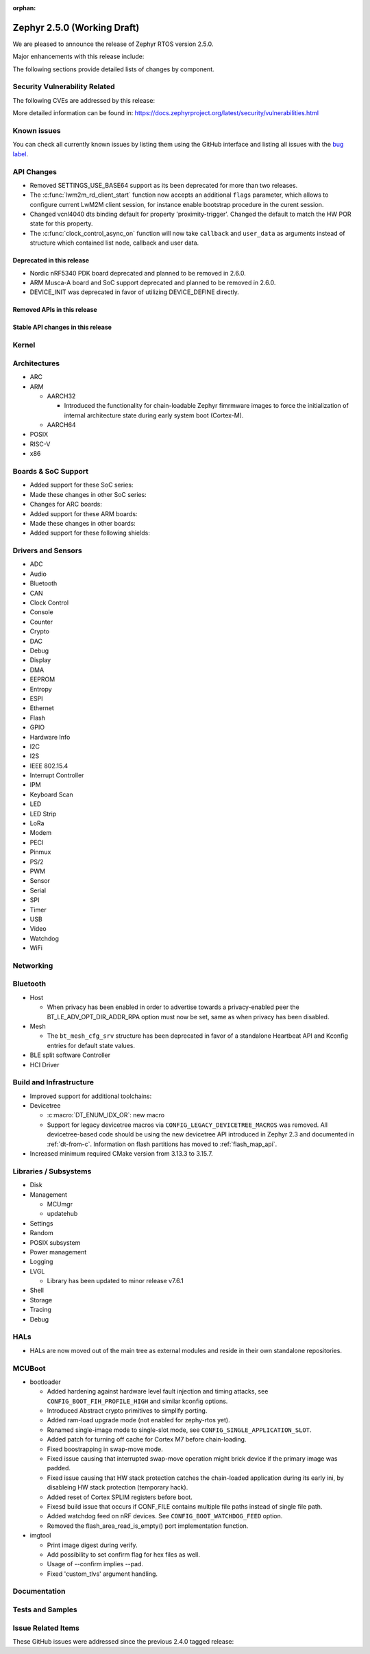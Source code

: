 :orphan:

.. _zephyr_2.5:

Zephyr 2.5.0 (Working Draft)
############################

We are pleased to announce the release of Zephyr RTOS version 2.5.0.

Major enhancements with this release include:

The following sections provide detailed lists of changes by component.

Security Vulnerability Related
******************************

The following CVEs are addressed by this release:

More detailed information can be found in:
https://docs.zephyrproject.org/latest/security/vulnerabilities.html

Known issues
************

You can check all currently known issues by listing them using the GitHub
interface and listing all issues with the `bug label
<https://github.com/zephyrproject-rtos/zephyr/issues?q=is%3Aissue+is%3Aopen+label%3Abug>`_.

API Changes
***********

* Removed SETTINGS_USE_BASE64 support as its been deprecated for more than
  two releases.

* The :c:func:`lwm2m_rd_client_start` function now accepts an additional
  ``flags`` parameter, which allows to configure current LwM2M client session,
  for instance enable bootstrap procedure in the curent session.

* Changed vcnl4040 dts binding default for property 'proximity-trigger'.
  Changed the default to match the HW POR state for this property.

* The :c:func:`clock_control_async_on` function will now take ``callback`` and
  ``user_data`` as arguments instead of structure which contained list node,
  callback and user data.

Deprecated in this release
==========================

* Nordic nRF5340 PDK board deprecated and planned to be removed in 2.6.0.
* ARM Musca-A board and SoC support deprecated and planned to be removed in 2.6.0.

* DEVICE_INIT was deprecated in favor of utilizing DEVICE_DEFINE directly.

Removed APIs in this release
============================

Stable API changes in this release
==================================

Kernel
******

Architectures
*************

* ARC

* ARM

  * AARCH32

    * Introduced the functionality for chain-loadable Zephyr
      fimrmware images to force the initialization of internal
      architecture state during early system boot (Cortex-M).

  * AARCH64

* POSIX

* RISC-V

* x86

Boards & SoC Support
********************

* Added support for these SoC series:

* Made these changes in other SoC series:

* Changes for ARC boards:

* Added support for these ARM boards:

* Made these changes in other boards:

* Added support for these following shields:

Drivers and Sensors
*******************

* ADC

* Audio

* Bluetooth

* CAN

* Clock Control

* Console

* Counter

* Crypto

* DAC

* Debug

* Display

* DMA

* EEPROM

* Entropy

* ESPI

* Ethernet

* Flash

* GPIO

* Hardware Info

* I2C

* I2S

* IEEE 802.15.4

* Interrupt Controller

* IPM

* Keyboard Scan

* LED

* LED Strip

* LoRa

* Modem

* PECI

* Pinmux

* PS/2

* PWM

* Sensor

* Serial

* SPI

* Timer

* USB

* Video

* Watchdog

* WiFi

Networking
**********

Bluetooth
*********

* Host

  * When privacy has been enabled in order to advertise towards a
    privacy-enabled peer the BT_LE_ADV_OPT_DIR_ADDR_RPA option must now
    be set, same as when privacy has been disabled.

* Mesh

  * The ``bt_mesh_cfg_srv`` structure has been deprecated in favor of a
    standalone Heartbeat API and Kconfig entries for default state values.


* BLE split software Controller

* HCI Driver

Build and Infrastructure
************************

* Improved support for additional toolchains:

* Devicetree

  * :c:macro:`DT_ENUM_IDX_OR`: new macro
  * Support for legacy devicetree macros via
    ``CONFIG_LEGACY_DEVICETREE_MACROS`` was removed. All devicetree-based code
    should be using the new devicetree API introduced in Zephyr 2.3 and
    documented in :ref:`dt-from-c`. Information on flash partitions has moved
    to :ref:`flash_map_api`.

*  Increased minimum required CMake version from 3.13.3 to 3.15.7.

Libraries / Subsystems
**********************

* Disk

* Management

  * MCUmgr

  * updatehub

* Settings

* Random

* POSIX subsystem

* Power management

* Logging

* LVGL

  * Library has been updated to minor release v7.6.1

* Shell

* Storage

* Tracing

* Debug

HALs
****

* HALs are now moved out of the main tree as external modules and reside in
  their own standalone repositories.

MCUBoot
*******

* bootloader

  * Added hardening against hardware level fault injection and timing attacks,
    see ``CONFIG_BOOT_FIH_PROFILE_HIGH`` and similar kconfig options.
  * Introduced Abstract crypto primitives to simplify porting.
  * Added ram-load upgrade mode (not enabled for zephy-rtos yet).
  * Renamed single-image mode to single-slot mode,
    see ``CONFIG_SINGLE_APPLICATION_SLOT``.
  * Added patch for turning off cache for Cortex M7 before chain-loading.
  * Fixed boostrapping in swap-move mode.
  * Fixed issue causing that interrupted swap-move operation might brick device
    if the primary image was padded.
  * Fixed issue causing that HW stack protection catches the chain-loaded
    application during its early ini, by disableing HW stack protection
    (temporary hack).
  * Added reset of Cortex SPLIM registers before boot.
  * Fixesd build issue that occurs if CONF_FILE contains multiple file paths
    instead of single file path.
  * Added watchdog feed on nRF devices. See ``CONFIG_BOOT_WATCHDOG_FEED`` option.
  * Removed the flash_area_read_is_empty() port implementation function.

* imgtool

  * Print image digest during verify.
  * Add possibility to set confirm flag for hex files as well.
  * Usage of --confirm implies --pad.
  * Fixed 'custom_tlvs' argument handling.

Documentation
*************

Tests and Samples
*****************

Issue Related Items
*******************

These GitHub issues were addressed since the previous 2.4.0 tagged
release:
